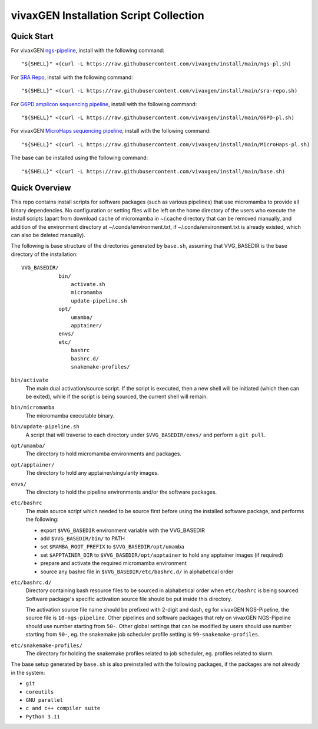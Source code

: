vivaxGEN Installation Script Collection
=======================================

Quick Start
-----------

For vivaxGEN `ngs-pipeline <https://github.com/vivaxgen/ngs-pipeline>`_,
install with the following command::

    "${SHELL}" <(curl -L https://raw.githubusercontent.com/vivaxgen/install/main/ngs-pl.sh)

For `SRA Repo <https://github.com/vivaxgen/sra-repo>`_, install with the
following command::

    "${SHELL}" <(curl -L https://raw.githubusercontent.com/vivaxgen/install/main/sra-repo.sh)

For `G6PD amplicon sequencing pipeline <https://github.com/vivaxgen/G6PD_MinION>`_,
install with the following command::

    "${SHELL}" <(curl -L https://raw.githubusercontent.com/vivaxgen/install/main/G6PD-pl.sh)

For vivaxGEN `MicroHaps sequencing pipeline <https://github.com/vivaxgen/MicroHaps>`_,
install with the following command::

    "${SHELL}" <(curl -L https://raw.githubusercontent.com/vivaxgen/install/main/MicroHaps-pl.sh)

The base can be installed using the following command::

    "${SHELL}" <(curl -L https://raw.githubusercontent.com/vivaxgen/install/main/base.sh)


Quick Overview
--------------

This repo contains install scripts for software packages (such as various
pipelines) that use micromamba to provide all binary dependencies.
No configuration or setting files will be left on the home directory of the
users who execute the install scripts (apart from download cache of micromamba
in ~/.cache directory that can be removed manually, and addition of the
environment directory at ~/.conda/environment.txt, if ~/.conda/environment.txt
is already existed, which can also be deleted manually).

The following is base structure of the directories generated by ``base.sh``,
assuming that VVG_BASEDIR is the base directory of the installation::

    VVG_BASEDIR/
                bin/
                    activate.sh
                    micromamba
                    update-pipeline.sh
                opt/
                    umamba/
                    apptainer/
                envs/
                etc/
                    bashrc
                    bashrc.d/
                    snakemake-profiles/

``bin/activate``
  The main dual activation/source script. If the script is executed, then a
  new shell will be initiated (which then can be exited), while if the script
  is being sourced, the current shell will remain.

``bin/micromamba``
  The micromamba executable binary.

``bin/update-pipeline.sh``
  A script that will traverse to each directory under ``$VVG_BASEDIR/envs/``
  and perform a ``git pull``.

``opt/umamba/``
  The directory to hold micromamba environments and packages.

``opt/apptainer/``
  The directory to hold any apptainer/singularity images.

``envs/``
  The directory to hold the pipeline environments and/or the software packages.

``etc/bashrc``
  The main source script which needed to be source first before using the
  installed software package, and performs the following:

  - export ``$VVG_BASEDIR`` environment variable with the VVG_BASEDIR

  - add ``$VVG_BASEDIR/bin/`` to PATH

  - set ``$MAMBA_ROOT_PREFIX`` to ``$VVG_BASEDIR/opt/umamba``

  - set ``$APPTAINER_DIR`` to ``$VVG_BASEDIR/opt/apptainer`` to hold any apptainer
    images (if required)

  - prepare and activate the required micromamba environment

  - source any bashrc file in ``$VVG_BASEDIR/etc/bashrc.d/`` in alphabetical order

``etc/bashrc.d/``
  Directory containing bash resource files to be sourced in alphabetical order
  when ``etc/bashrc`` is being sourced.
  Software package's specific activation source file should be put inside this
  directory.

  The activation source file name should be prefixed with 2-digit and dash, eg
  for vivaxGEN NGS-Pipeline, the source file is ``10-ngs-pipeline``.
  Other pipelines and software packages that rely on vivaxGEN NGS-Pipeline
  should use number starting from ``50-``.
  Other global settings that can be modified by users should use number
  starting from ``90-``, eg. the snakemake job scheduler profile setting is
  ``99-snakemake-profiles``.

``etc/snakemake-profiles/``
  The directory for holding the snakemake profiles related to job scheduler,
  eg. profiles related to slurm.


The base setup generated by ``base.sh`` is also preinstalled with the following
packages, if the packages are not already in the system:

- ``git``
- ``coreutils``
- ``GNU parallel``
- ``c and c++ compiler suite``
- ``Python 3.11``

